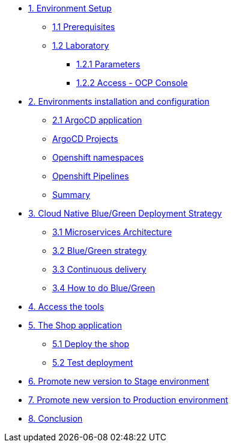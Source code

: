* xref:01-setup.adoc[1. Environment Setup]
** xref:01-setup.adoc#01-prerequisites[1.1 Prerequisites]
** xref:01-setup.adoc#01-laboratory[1.2 Laboratory]
*** xref:01-setup.adoc#01-parameters[1.2.1 Parameters]
*** xref:01-setup.adoc#01-accessconsole[1.2.2 Access - OCP Console]

* xref:02-configuration.adoc[2. Environments installation and configuration]
** xref:02-configuration.adoc#02-argocd-application[2.1 ArgoCD application]
** xref:02-configuration.adoc#02-argocd-projects[ArgoCD Projects]
** xref:02-configuration.adoc#02-ocp-namespaces[Openshift namespaces]
** xref:02-configuration.adoc#02-ocp-pipelines[Openshift Pipelines]
** xref:02-configuration.adoc#02-summary[Summary]


* xref:03-blue-green.adoc[3. Cloud Native Blue/Green Deployment Strategy]
** xref:03-blue-green.adoc#03-microservices-architecture[3.1 Microservices Architecture]
** xref:03-blue-green.adoc#03-bluegreen-deployment-strategy[3.2 Blue/Green strategy]
** xref:03-blue-green.adoc#03-continous-delivery[3.3 Continuous delivery]
** xref:03-blue-green.adoc#03-how-to-do-bluegreen[3.4 How to do Blue/Green]

* xref:04-access-the-tools.adoc[4. Access the tools]

* xref:05-deploy-shop.adoc[5. The Shop application]
** xref:05-deploy-shop.adoc#04-deploy-the-shop[5.1 Deploy the shop]
** xref:05-deploy-shop.adoc#04-test-deployment[5.2 Test deployment]

* xref:06-promote-stage.adoc[6. Promote new version to Stage environment]

* xref:07-promote-production.adoc[7. Promote new version to Production environment]

* xref:08-conclusion.adoc[8. Conclusion]

